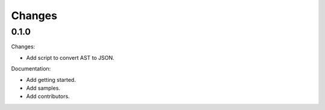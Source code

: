 Changes
=======

0.1.0
-----

Changes:

* Add script to convert AST to JSON.

Documentation:

* Add getting started.
* Add samples.
* Add contributors.

